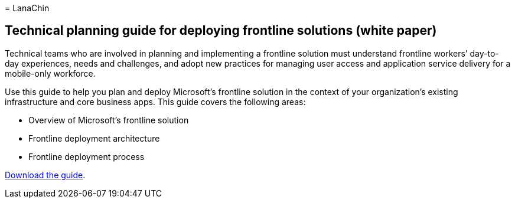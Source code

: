 = 
LanaChin

== Technical planning guide for deploying frontline solutions (white paper)

Technical teams who are involved in planning and implementing a
frontline solution must understand frontline workers’ day-to-day
experiences, needs and challenges, and adopt new practices for managing
user access and application service delivery for a mobile-only
workforce.

Use this guide to help you plan and deploy Microsoft’s frontline
solution in the context of your organization’s existing infrastructure
and core business apps. This guide covers the following areas:

* Overview of Microsoft’s frontline solution
* Frontline deployment architecture
* Frontline deployment process

https://go.microsoft.com/fwlink/?linkid=2211637[Download the guide].
